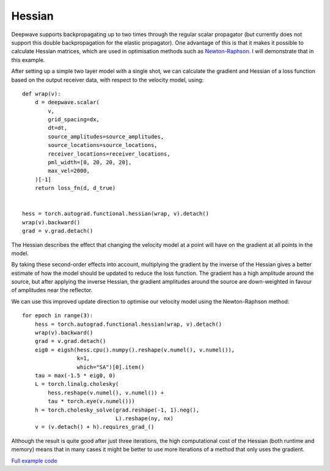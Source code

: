 Hessian
=======

Deepwave supports backpropagating up to two times through the regular scalar propagator (but currently does not support this double backpropagation for the elastic propagator). One advantage of this is that it makes it possible to calculate Hessian matrices, which are used in optimisation methods such as `Newton-Raphson <https://en.wikipedia.org/wiki/Newton%27s_method_in_optimization>`_. I will demonstrate that in this example.

After setting up a simple two layer model with a single shot, we can calculate the gradient and Hessian of a loss function based on the output receiver data, with respect to the velocity model, using::

    def wrap(v):
        d = deepwave.scalar(
            v,
            grid_spacing=dx,
            dt=dt,
            source_amplitudes=source_amplitudes,
            source_locations=source_locations,
            receiver_locations=receiver_locations,
            pml_width=[0, 20, 20, 20],
            max_vel=2000,
        )[-1]
        return loss_fn(d, d_true)


    hess = torch.autograd.functional.hessian(wrap, v).detach()
    wrap(v).backward()
    grad = v.grad.detach()

The Hessian describes the effect that changing the velocity model at a point will have on the gradient at all points in the model.

.. image:: example_hessian.jpg

By taking these second-order effects into account, multiplying the gradient by the inverse of the Hessian gives a better estimate of how the model should be updated to reduce the loss function. The gradient has a high amplitude around the source, but after applying the inverse Hessian, the gradient amplitudes around the source are down-weighted in favour of amplitudes near the reflector.

.. image:: example_hessian_vs_gradient.jpg

We can use this improved update direction to optimise our velocity model using the Newton-Raphson method::

    for epoch in range(3):
        hess = torch.autograd.functional.hessian(wrap, v).detach()
        wrap(v).backward()
        grad = v.grad.detach()
        eig0 = eigsh(hess.cpu().numpy().reshape(v.numel(), v.numel()),
                     k=1,
                     which="SA")[0].item()
        tau = max(-1.5 * eig0, 0)
        L = torch.linalg.cholesky(
            hess.reshape(v.numel(), v.numel()) +
            tau * torch.eye(v.numel()))
        h = torch.cholesky_solve(grad.reshape(-1, 1).neg(),
                                 L).reshape(ny, nx)
        v = (v.detach() + h).requires_grad_()


.. image:: example_hessian_result.jpg

Although the result is quite good after just three iterations, the high computational cost of the Hessian (both runtime and memory) means that in many cases it might be better to use more iterations of a method that only uses the gradient.

`Full example code <https://github.com/ar4/deepwave/blob/master/docs/example_hessian.py>`_
